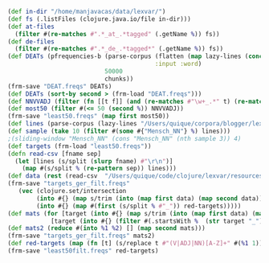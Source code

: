 #+BEGIN_SRC clojure
(def in-dir "/home/manjavacas/data/lexvar/")
(def fs (.listFiles (clojure.java.io/file in-dir)))
(def at-files
  (filter #(re-matches #".*_at_.*tagged" (.getName %)) fs))
(def de-files
  (filter #(re-matches #".*_de_.*tagged*" (.getName %)) fs))
(def DEATs (pfrequencies-b (parse-corpus (flatten (map lazy-lines (concat de-files at-files)))
                                         :input :word)
                           50000
                           chunks))
(frm-save "DEAT.freqs" DEATs)
(def DEATs (sort-by second > (frm-load "DEAT.freqs")))
(def NNVVADJ (filter (fn [[t f]] (and (re-matches #"\w+_.*" t) (re-matches #".*_(NN.*|VV.*|ADJ.*)" t))) DEATs))
(def most50 (filter #(<= 50 (second %)) NNVVADJ))
(frm-save "least50.freqs" (map first most50))
(def lines (parse-corpus (lazy-lines "/Users/quique/corpora/blogger/lexvar/lexvar_at_test.filt") :input :word))
(def sample (take 10 (filter #(some #{"Mensch_NN"} %) lines)))
;(sliding-window "Mensch_NN" (cons "Mensch_NN" (nth sample 3)) 4)
(def targets (frm-load "least50.freqs"))
(defn read-csv [fname sep]
  (let [lines (s/split (slurp fname) #"\r\n")]
    (map #(s/split % (re-pattern sep)) lines)))
(def data (rest (read-csv  "/Users/quique/code/clojure/lexvar/resources/ger_datasets/gur350.csv" ";")))
(frm-save "targets_ger_filt.freqs"
   (vec (clojure.set/intersection
        (into #{} (map s/trim (into (map first data) (map second data))))
        (into #{} (map #(first (s/split % #"_")) red-targets)))))
(def mats (for [target (into #{} (map s/trim (into (map first data) (map second data))))]
            [target (into #{} (filter #(.startsWith %  (str target "_")) red-targets))]))
(def mats2 (reduce #(into %1 %2) [] (map second mats)))
(frm-save "targets_ger_filt.freqs" mats2)
(def red-targets (map (fn [t] (s/replace t #"(V|ADJ|NN)[A-Z]+" #(%1 1))) targets))
(frm-save "least50filt.freqs" red-targets)
#+END_SRC
